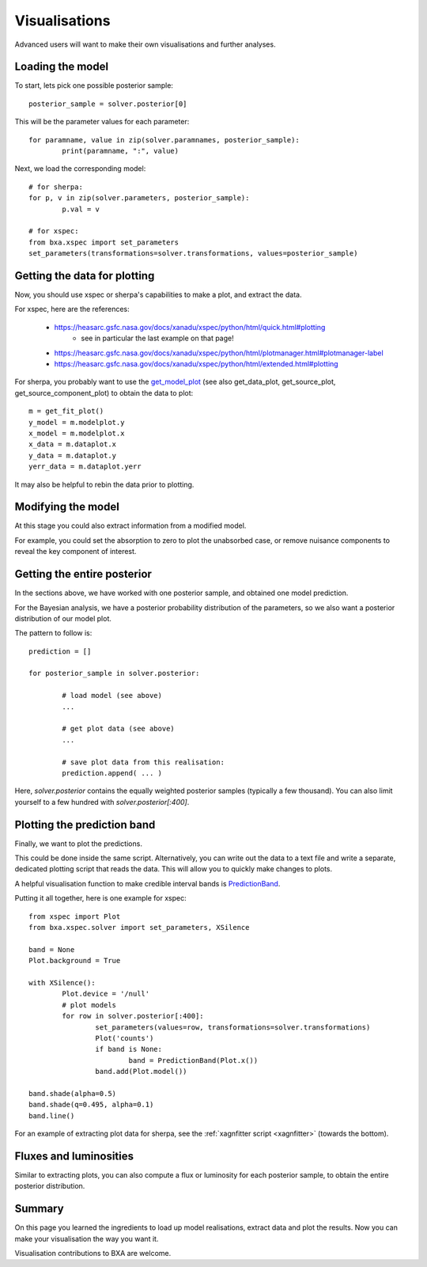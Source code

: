 Visualisations
==============

Advanced users will want to make their own visualisations and further analyses.

Loading the model
------------------

To start, lets pick one possible posterior sample::

	posterior_sample = solver.posterior[0]

This will be the parameter values for each parameter::

	for paramname, value in zip(solver.paramnames, posterior_sample):
		print(paramname, ":", value)

Next, we load the corresponding model::

	# for sherpa:
	for p, v in zip(solver.parameters, posterior_sample):
		p.val = v

	# for xspec:
	from bxa.xspec import set_parameters
	set_parameters(transformations=solver.transformations, values=posterior_sample)

Getting the data for plotting
------------------------------

Now, you should use xspec or sherpa's capabilities to make a plot,
and extract the data.

For xspec, here are the references:

 * https://heasarc.gsfc.nasa.gov/docs/xanadu/xspec/python/html/quick.html#plotting
	* see in particular the last example on that page!
 * https://heasarc.gsfc.nasa.gov/docs/xanadu/xspec/python/html/plotmanager.html#plotmanager-label
 * https://heasarc.gsfc.nasa.gov/docs/xanadu/xspec/python/html/extended.html#plotting

For sherpa, you probably want to use the `get_model_plot <https://asc.harvard.edu/sherpa/ahelp/get_model_plot.html>`__ 
(see also get_data_plot, get_source_plot, get_source_component_plot) to obtain the data to plot::

	m = get_fit_plot()
	y_model = m.modelplot.y
	x_model = m.modelplot.x
	x_data = m.dataplot.x
	y_data = m.dataplot.y
	yerr_data = m.dataplot.yerr

It may also be helpful to rebin the data prior to plotting.

Modifying the model
--------------------

At this stage you could also extract information from a modified model.

For example, you could set the absorption to zero to plot the unabsorbed case,
or remove nuisance components to reveal the key component of interest.


Getting the entire posterior
-----------------------------

In the sections above, we have worked with one posterior sample, and
obtained one model prediction.

For the Bayesian analysis, we have a posterior probability distribution of
the parameters, so we also want a posterior distribution of our model plot.

The pattern to follow is::

	prediction = []
	
	for posterior_sample in solver.posterior:
		
		# load model (see above)
		...
		
		# get plot data (see above)
		...
		
		# save plot data from this realisation:
		prediction.append( ... )
	

Here, `solver.posterior` contains the equally weighted posterior samples (typically a few thousand).
You can also limit yourself to a few hundred with `solver.posterior[:400]`.

Plotting the prediction band
----------------------------

Finally, we want to plot the predictions.

This could be done inside the same script. Alternatively, you can write out the data
to a text file and write a separate, dedicated plotting script that reads the data.
This will allow you to quickly make changes to plots.

A helpful visualisation function to make credible interval bands is
`PredictionBand <https://johannesbuchner.github.io/UltraNest/ultranest.html#ultranest.plot.PredictionBand>`_.

Putting it all together, here is one example for xspec::

	from xspec import Plot
	from bxa.xspec.solver import set_parameters, XSilence

	band = None
	Plot.background = True

	with XSilence():
		Plot.device = '/null'
		# plot models
		for row in solver.posterior[:400]:
			set_parameters(values=row, transformations=solver.transformations)
			Plot('counts')
			if band is None:
				band = PredictionBand(Plot.x())
			band.add(Plot.model())

	band.shade(alpha=0.5)
	band.shade(q=0.495, alpha=0.1)
	band.line()


For an example of extracting plot data for sherpa, see the :ref:`xagnfitter script <xagnfitter>` (towards the bottom).

Fluxes and luminosities
------------------------

Similar to extracting plots, you can also compute a flux or luminosity
for each posterior sample, to obtain the entire posterior distribution.

Summary
--------

On this page you learned the ingredients to load up model realisations, extract data and
plot the results. Now you can make your visualisation the way you want it.

Visualisation contributions to BXA are welcome.
